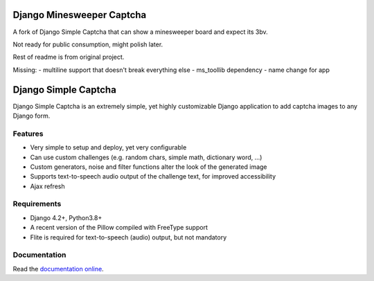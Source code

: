*********************
Django Minesweeper Captcha
*********************

A fork of Django Simple Captcha that can show a minesweeper board and expect its 3bv.

Not ready for public consumption, might polish later.

Rest of readme is from original project.

Missing:
- multiline support that doesn't break everything else
- ms_toollib dependency
- name change for app

*********************
Django Simple Captcha
*********************

.. image:: https://github.com/mbi/django-simple-captcha/actions/workflows/test.yml/badge.svg
  :target: https://github.com/mbi/django-simple-captcha/actions/workflows/test.yml

.. image:: https://img.shields.io/pypi/v/django-simple-captcha
  :target: https://pypi.org/project/django-simple-captcha/

.. image:: https://img.shields.io/pypi/l/django-simple-captcha
  :target: https://github.com/mbi/django-simple-captcha/blob/master/LICENSE


Django Simple Captcha is an extremely simple, yet highly customizable Django application to add captcha images to any Django form.

.. image:: http://django-simple-captcha.readthedocs.io/en/latest/_images/captcha3.png

Features
++++++++

* Very simple to setup and deploy, yet very configurable
* Can use custom challenges (e.g. random chars, simple math, dictionary word, ...)
* Custom generators, noise and filter functions alter the look of the generated image
* Supports text-to-speech audio output of the challenge text, for improved accessibility
* Ajax refresh

Requirements
++++++++++++

* Django 4.2+, Python3.8+
* A recent version of the Pillow compiled with FreeType support
* Flite is required for text-to-speech (audio) output, but not mandatory

Documentation
+++++++++++++

Read the `documentation online <http://django-simple-captcha.readthedocs.org/en/latest/>`_.
